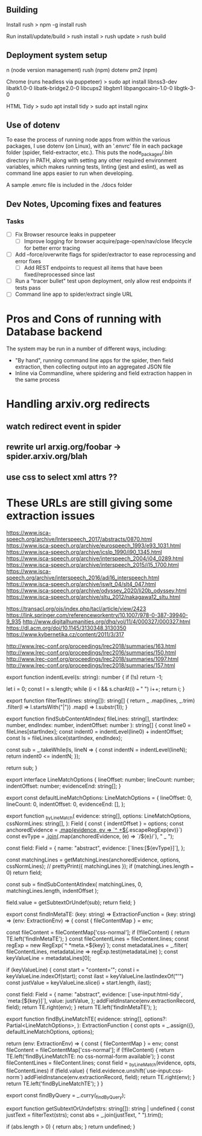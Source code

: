 ** Building
Install rush
> npm -g install rush

Run install/update/build
> rush install
> rush update
> rush build

** Deployment system setup
n (node version management)
rush (npm)
dotenv
pm2 (npm)

Chrome (runs headless via puppeteer)
> sudo apt install libnss3-dev libatk1.0-0 libatk-bridge2.0-0 libcups2 libgbm1 libpangocairo-1.0-0 libgtk-3-0

HTML Tidy
> sudo apt install tidy
> sudo apt install nginx


** Use of dotenv
To ease the process of running node apps from within the various packages, I use
dotenv (on Linux), with an '.envrc' file in each package folder (spider,
field-extractor, etc.). This puts the node_packages/.bin directory in PATH,
along with setting any other required environment variables, which makes running
tests, linting (jest and eslint), as well as command line apps easier to run when
developing.

A sample .envrc file is included in the ./docs folder

** Dev Notes, Upcoming fixes and features
*** Tasks
- [ ] Fix Browser resource leaks in puppeteer
  - [ ] Improve logging for browser acquire/page-open/nav/close lifecycle for better error tracing
- [ ] Add --force/overwrite flags for spider/extractor to ease reprocessing and error fixes
  - [ ] Add REST endpoints to request all items that have been fixed/reprocessed since last


- [ ] Run a "tracer bullet" test upon deployment, only allow rest endpoints if tests pass
- [ ] Command line app to spider/extract single URL


* Pros and Cons of running with Database backend
    The system may be run in a number of different ways, including:
    - "By hand", running command line apps for the spider, then field extraction, then
        collecting output into an aggregated JSON file
    - Inline via Commandline, where spidering and field extraction happen in the same process


* Handling arxiv.org redirects
** watch redirect event in spider
** rewrite url arxig.org/foobar -> spider.arxiv.org/blah
** use css to select xml attrs ??


* These URLs are still giving some extraction issues


https://www.isca-speech.org/archive/Interspeech_2017/abstracts/0870.html
https://www.isca-speech.org/archive/eurospeech_1993/e93_1031.html
https://www.isca-speech.org/archive/icslp_1990/i90_1345.html
https://www.isca-speech.org/archive/interspeech_2004/i04_0289.html
https://www.isca-speech.org/archive/interspeech_2015/i15_1700.html
https://www.isca-speech.org/archive/interspeech_2016/adi16_interspeech.html
https://www.isca-speech.org/archive/iswlt_04/slt4_047.html
https://www.isca-speech.org/archive/odyssey_2020/li20b_odyssey.html
https://www.isca-speech.org/archive/sltu_2012/nakagawa12_sltu.html


https://transacl.org/ojs/index.php/tacl/article/view/2423
https://link.springer.com/referenceworkentry/10.1007/978-0-387-39940-9_935
http://www.digitalhumanities.org/dhq/vol/11/4/000327/000327.html
https://dl.acm.org/doi/10.1145/3130348.3130350
https://www.kybernetika.cz/content/2011/3/317

http://www.lrec-conf.org/proceedings/lrec2018/summaries/163.html
http://www.lrec-conf.org/proceedings/lrec2016/summaries/150.html
http://www.lrec-conf.org/proceedings/lrec2018/summaries/1097.html
http://www.lrec-conf.org/proceedings/lrec2018/summaries/157.html



export function indentLevel(s: string): number {
  if (!s) return -1;

  let i = 0;
  const l = s.length;
  while (i < l && s.charAt(i) === " ") i++;
  return i;
}

export function filterText(lines: string[]): string[] {
  return _
    .map(lines, _.trim)
    .filter(l => l.startsWith("|"))
    .map(l => l.substr(1));
}


export function findSubContentAtIndex(
  fileLines: string[],
  startIndex: number,
  endIndex: number,
  indentOffset: number
): string[] {
  const line0 = fileLines[startIndex];
  const indent0 = indentLevel(line0) + indentOffset;
  const ls = fileLines.slice(startIndex, endIndex);

  const sub = _.takeWhile(ls, lineN => {
    const indentN = indentLevel(lineN);
    return indent0 <= indentN;
  });

  return sub;
}


export interface LineMatchOptions {
  lineOffset: number;
  lineCount: number;
  indentOffset: number;
  evidenceEnd: string[];
}

export const defaultLineMatchOptions: LineMatchOptions = {
  lineOffset: 0,
  lineCount: 0,
  indentOffset: 0,
  evidenceEnd: [],
};


export function _byLineMatch(
  evidence: string[],
  options: LineMatchOptions,
  cssNormLines: string[],
): Field {
  const { indentOffset } = options;
  const anchoredEvidence = _.map(evidence, ev => `^ +${_.escapeRegExp(ev)}`)
  const evType = _.join(_.map(anchoredEvidence, (e) => `/${e}/`), " _ ");

  const field: Field = {
    name: "abstract",
    evidence: [`lines:[${evType}]`],
  };

  const matchingLines = getMatchingLines(anchoredEvidence, options, cssNormLines);
  // prettyPrint({ matchingLines });
  if (matchingLines.length === 0) return field;

  const sub = findSubContentAtIndex(
    matchingLines,
    0,
    matchingLines.length,
    indentOffset
  );

  field.value = getSubtextOrUndef(sub);
  return field;
}

export const findInMetaTE: (key: string) => ExtractionFunction =
  (key: string) => (env: ExtractionEnv) => {
    const { fileContentMap } = env;

    const fileContent = fileContentMap['css-normal'];
    if (!fileContent) {
      return TE.left('findInMetaTE');
    }
    const fileContentLines = fileContent.lines;
    const regExp = new RegExp(`^ *meta.+${key}`);
    const metadataLines = _.filter(
      fileContentLines,
      metadataLine => regExp.test(metadataLine)
    );
    const keyValueLine = metadataLines[0];

    if (keyValueLine) {
      const start = "content='";
      const i = keyValueLine.indexOf(start);
      const ilast = keyValueLine.lastIndexOf("'")
      const justValue = keyValueLine.slice(i + start.length, ilast);

      const field: Field = {
        name: "abstract",
        evidence: [`use-input:html-tidy`, `meta:[${key}]`],
        value: justValue,
      };
      addFieldInstance(env.extractionRecord, field);
      return TE.right(env);
    }
    return TE.left('findInMetaTE');
  };


export function findByLineMatchTE(
  evidence: string[],
  options?: Partial<LineMatchOptions>,
): ExtractionFunction {
  const opts = _.assign({}, defaultLineMatchOptions, options);

  return (env: ExtractionEnv) => {
    const { fileContentMap } = env;
    const fileContent = fileContentMap['css-normal'];
    if (!fileContent) {
      return TE.left('findByLineMatchTE: no css-normal-form available');
    }
    const fileContentLines = fileContent.lines;
    const field = _byLineMatch(evidence, opts, fileContentLines)
    if (field.value) {
      field.evidence.unshift(`use-input:css-norm`)
      addFieldInstance(env.extractionRecord, field);
      return TE.right(env);
    }
    return TE.left('findByLineMatchTE');
  }
}

export const findByQuery = _.curry(_findByQuery);

export function getSubtextOrUndef(strs: string[]): string | undefined {
  const justText = filterText(strs);
  const abs = _.join(justText, " ").trim();

  if (abs.length > 0) {
    return abs;
  }
  return undefined;
}
